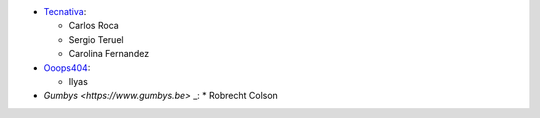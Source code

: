 * `Tecnativa <https://www.tecnativa.com>`_:

  * Carlos Roca
  * Sergio Teruel
  * Carolina Fernandez

* `Ooops404 <https://www.ooops404.com>`_:

  * Ilyas

* `Gumbys <https://www.gumbys.be>` _:
  * Robrecht Colson
